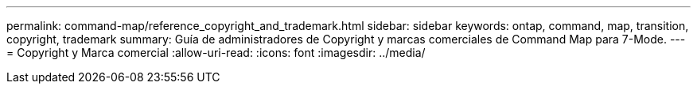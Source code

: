 ---
permalink: command-map/reference_copyright_and_trademark.html 
sidebar: sidebar 
keywords: ontap, command, map, transition, copyright, trademark 
summary: Guía de administradores de Copyright y marcas comerciales de Command Map para 7-Mode. 
---
= Copyright y Marca comercial
:allow-uri-read: 
:icons: font
:imagesdir: ../media/


